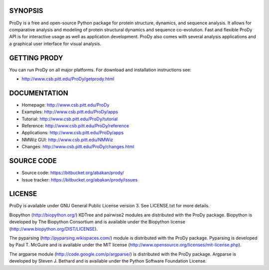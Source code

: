 SYNOPSIS
--------

ProDy is a free and open-source Python package for protein structure, dynamics,
and sequence analysis.  It allows for comparative analysis and modeling of 
protein structural dynamics and sequence co-evolution.  Fast and flexible ProDy
API is for interactive usage as well as application development.  ProDy also  
comes with several analysis applications and a graphical user interface for 
visual analysis. 


GETTING PRODY
-------------   

You can run ProDy on all major platforms.  For download and installation
instructions see:

* http://www.csb.pitt.edu/ProDy/getprody.html


DOCUMENTATION
-------------

* Homepage: http://www.csb.pitt.edu/ProDy

* Examples: http://www.csb.pitt.edu/ProDy/apps

* Tutorial: http://www.csb.pitt.edu/ProDy/tutorial

* Reference: http://www.csb.pitt.edu/ProDy/reference

* Applications: http://www.csb.pitt.edu/ProDy/apps

* NMWiz GUI: http://www.csb.pitt.edu/NMWiz 

* Changes: http://www.csb.pitt.edu/ProDy/changes.html


SOURCE CODE
-----------

* Source code: https://bitbucket.org/abakan/prody/

* Issue tracker: https://bitbucket.org/abakan/prody/issues


LICENSE
-------
  
ProDy is available under GNU General Public License version 3. 
See LICENSE.txt for more details. 

Biopython (http://biopython.org/) KDTree and pairwise2 modules are distributed 
with the ProDy package. Biopython is developed by The Biopython Consortium and 
is available under the Biopython license (http://www.biopython.org/DIST/LICENSE).

The pyparsing (http://pyparsing.wikispaces.com/) module is distributed with 
the ProDy package. Pyparsing is developed by Paul T. McGuire and is available 
under the MIT license (http://www.opensource.org/licenses/mit-license.php).

The argparse module (http://code.google.com/p/argparse/) is distributed with 
the ProDy package. Argparse is developed by Steven J. Bethard and is available 
under the Python Software Foundation License.
